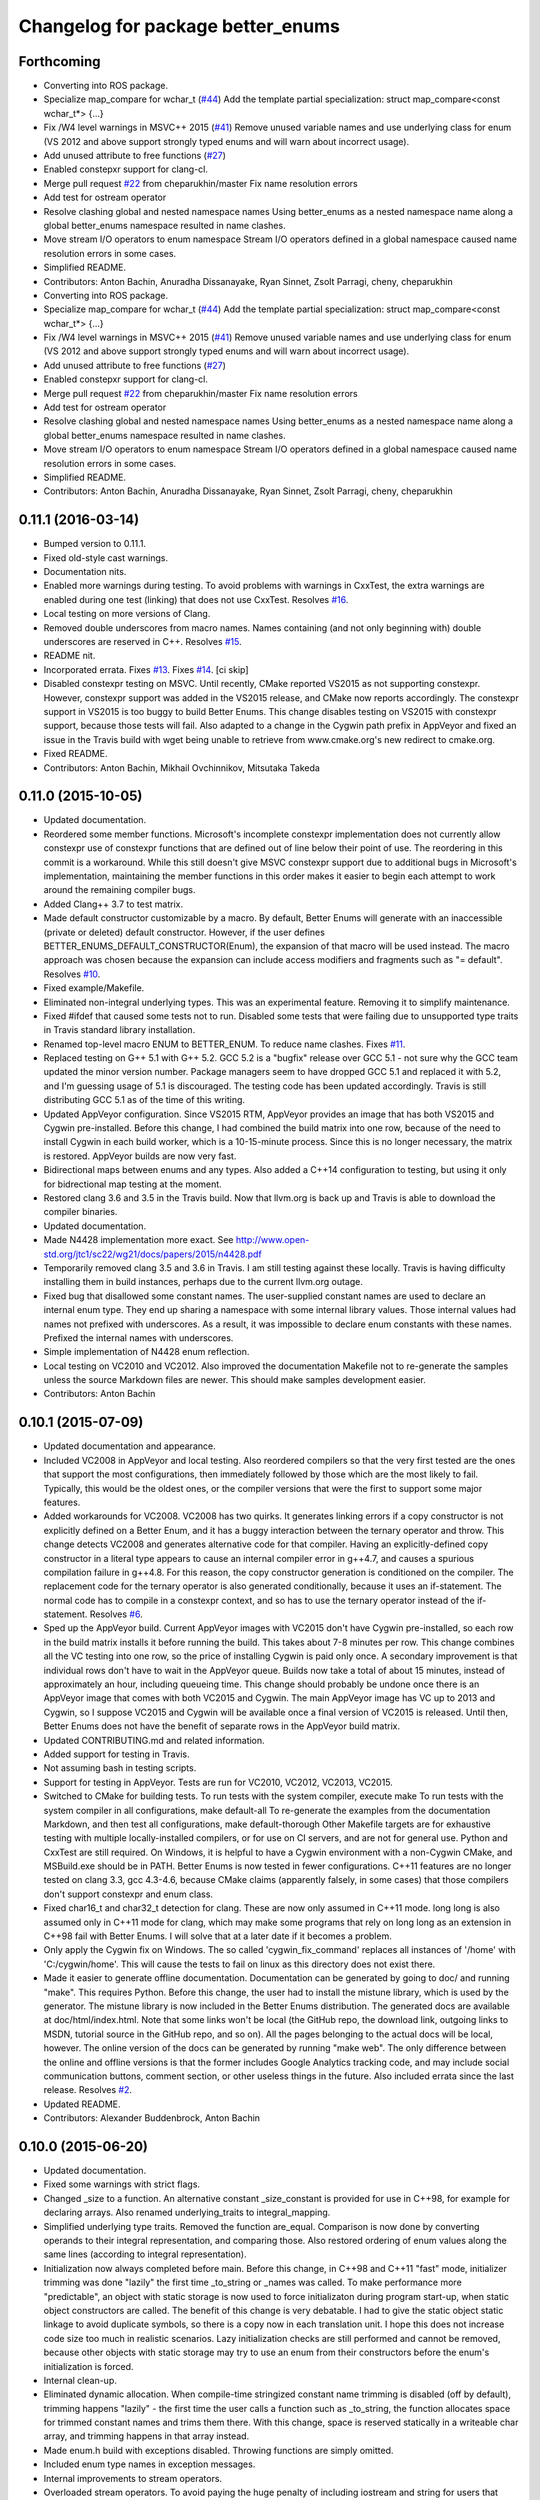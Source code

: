 ^^^^^^^^^^^^^^^^^^^^^^^^^^^^^^^^^^
Changelog for package better_enums
^^^^^^^^^^^^^^^^^^^^^^^^^^^^^^^^^^

Forthcoming
-----------
* Converting into ROS package.
* Specialize map_compare for wchar_t (`#44 <https://github.com/MisoRobotics/better_enums/issues/44>`_)
  Add the template partial specialization:
  struct map_compare<const wchar_t*> {...}
* Fix /W4 level warnings in MSVC++ 2015 (`#41 <https://github.com/MisoRobotics/better_enums/issues/41>`_)
  Remove unused variable names and use underlying class for enum (VS 2012
  and above support strongly typed enums and will warn about incorrect
  usage).
* Add unused attribute to free functions (`#27 <https://github.com/MisoRobotics/better_enums/issues/27>`_)
* Enabled constepxr support for clang-cl.
* Merge pull request `#22 <https://github.com/MisoRobotics/better_enums/issues/22>`_ from cheparukhin/master
  Fix name resolution errors
* Add test for ostream operator
* Resolve clashing global and nested namespace names
  Using better_enums as a nested namespace name along a global better_enums namespace resulted in name clashes.
* Move stream I/O operators to enum namespace
  Stream I/O operators defined in a global namespace caused name resolution errors in some cases.
* Simplified README.
* Contributors: Anton Bachin, Anuradha Dissanayake, Ryan Sinnet, Zsolt Parragi, cheny, cheparukhin

* Converting into ROS package.
* Specialize map_compare for wchar_t (`#44 <https://github.com/MisoRobotics/better_enums/issues/44>`_)
  Add the template partial specialization:
  struct map_compare<const wchar_t*> {...}
* Fix /W4 level warnings in MSVC++ 2015 (`#41 <https://github.com/MisoRobotics/better_enums/issues/41>`_)
  Remove unused variable names and use underlying class for enum (VS 2012
  and above support strongly typed enums and will warn about incorrect
  usage).
* Add unused attribute to free functions (`#27 <https://github.com/MisoRobotics/better_enums/issues/27>`_)
* Enabled constepxr support for clang-cl.
* Merge pull request `#22 <https://github.com/MisoRobotics/better_enums/issues/22>`_ from cheparukhin/master
  Fix name resolution errors
* Add test for ostream operator
* Resolve clashing global and nested namespace names
  Using better_enums as a nested namespace name along a global better_enums namespace resulted in name clashes.
* Move stream I/O operators to enum namespace
  Stream I/O operators defined in a global namespace caused name resolution errors in some cases.
* Simplified README.
* Contributors: Anton Bachin, Anuradha Dissanayake, Ryan Sinnet, Zsolt Parragi, cheny, cheparukhin

0.11.1 (2016-03-14)
-------------------
* Bumped version to 0.11.1.
* Fixed old-style cast warnings.
* Documentation nits.
* Enabled more warnings during testing.
  To avoid problems with warnings in CxxTest, the extra warnings are
  enabled during one test (linking) that does not use CxxTest.
  Resolves `#16 <https://github.com/MisoRobotics/better_enums/issues/16>`_.
* Local testing on more versions of Clang.
* Removed double underscores from macro names.
  Names containing (and not only beginning with) double underscores are
  reserved in C++.
  Resolves `#15 <https://github.com/MisoRobotics/better_enums/issues/15>`_.
* README nit.
* Incorporated errata.
  Fixes `#13 <https://github.com/MisoRobotics/better_enums/issues/13>`_.
  Fixes `#14 <https://github.com/MisoRobotics/better_enums/issues/14>`_.
  [ci skip]
* Disabled constexpr testing on MSVC.
  Until recently, CMake reported VS2015 as not supporting constexpr.
  However, constexpr support was added in the VS2015 release, and CMake
  now reports accordingly.
  The constexpr support in VS2015 is too buggy to build Better Enums.
  This change disables testing on VS2015 with constexpr support, because
  those tests will fail.
  Also adapted to a change in the Cygwin path prefix in AppVeyor and
  fixed an issue in the Travis build with wget being unable to retrieve
  from www.cmake.org's new redirect to cmake.org.
* Fixed README.
* Contributors: Anton Bachin, Mikhail Ovchinnikov, Mitsutaka Takeda

0.11.0 (2015-10-05)
-------------------
* Updated documentation.
* Reordered some member functions.
  Microsoft's incomplete constexpr implementation does not currently
  allow constexpr use of constexpr functions that are defined out of line
  below their point of use. The reordering in this commit is a
  workaround.
  While this still doesn't give MSVC constexpr support due to additional
  bugs in Microsoft's implementation, maintaining the member functions in
  this order makes it easier to begin each attempt to work around the
  remaining compiler bugs.
* Added Clang++ 3.7 to test matrix.
* Made default constructor customizable by a macro.
  By default, Better Enums will generate with an inaccessible (private or
  deleted) default constructor. However, if the user defines
  BETTER_ENUMS_DEFAULT_CONSTRUCTOR(Enum), the expansion of that macro
  will be used instead. The macro approach was chosen because the
  expansion can include access modifiers and fragments such as
  "= default".
  Resolves `#10 <https://github.com/MisoRobotics/better_enums/issues/10>`_.
* Fixed example/Makefile.
* Eliminated non-integral underlying types.
  This was an experimental feature. Removing it to simplify maintenance.
* Fixed #ifdef that caused some tests not to run.
  Disabled some tests that were failing due to unsupported type traits in
  Travis standard library installation.
* Renamed top-level macro ENUM to BETTER_ENUM.
  To reduce name clashes.
  Fixes `#11 <https://github.com/MisoRobotics/better_enums/issues/11>`_.
* Replaced testing on G++ 5.1 with G++ 5.2.
  GCC 5.2 is a "bugfix" release over GCC 5.1 - not sure why the GCC team
  updated the minor version number. Package managers seem to have dropped
  GCC 5.1 and replaced it with 5.2, and I'm guessing usage of 5.1 is
  discouraged. The testing code has been updated accordingly.
  Travis is still distributing GCC 5.1 as of the time of this writing.
* Updated AppVeyor configuration.
  Since VS2015 RTM, AppVeyor provides an image that has both VS2015 and
  Cygwin pre-installed. Before this change, I had combined the build
  matrix into one row, because of the need to install Cygwin in each
  build worker, which is a 10-15-minute process. Since this is no longer
  necessary, the matrix is restored. AppVeyor builds are now very fast.
* Bidirectional maps between enums and any types.
  Also added a C++14 configuration to testing, but using it only for
  bidrectional map testing at the moment.
* Restored clang 3.6 and 3.5 in the Travis build.
  Now that llvm.org is back up and Travis is able to download the
  compiler binaries.
* Updated documentation.
* Made N4428 implementation more exact.
  See http://www.open-std.org/jtc1/sc22/wg21/docs/papers/2015/n4428.pdf
* Temporarily removed clang 3.5 and 3.6 in Travis.
  I am still testing against these locally. Travis is having difficulty
  installing them in build instances, perhaps due to the current llvm.org
  outage.
* Fixed bug that disallowed some constant names.
  The user-supplied constant names are used to declare an internal enum
  type. They end up sharing a namespace with some internal library
  values. Those internal values had names not prefixed with underscores.
  As a result, it was impossible to declare enum constants with these
  names.
  Prefixed the internal names with underscores.
* Simple implementation of N4428 enum reflection.
* Local testing on VC2010 and VC2012.
  Also improved the documentation Makefile not to re-generate the samples
  unless the source Markdown files are newer. This should make samples
  development easier.
* Contributors: Anton Bachin

0.10.1 (2015-07-09)
-------------------
* Updated documentation and appearance.
* Included VC2008 in AppVeyor and local testing.
  Also reordered compilers so that the very first tested are the ones
  that support the most configurations, then immediately followed by
  those which are the most likely to fail. Typically, this would be the
  oldest ones, or the compiler versions that were the first to support
  some major features.
* Added workarounds for VC2008.
  VC2008 has two quirks. It generates linking errors if a copy
  constructor is not explicitly defined on a Better Enum, and it has a
  buggy interaction between the ternary operator and throw. This change
  detects VC2008 and generates alternative code for that compiler.
  Having an explicitly-defined copy constructor in a literal type appears
  to cause an internal compiler error in g++4.7, and causes a spurious
  compilation failure in g++4.8. For this reason, the copy constructor
  generation is conditioned on the compiler.
  The replacement code for the ternary operator is also generated
  conditionally, because it uses an if-statement. The normal code has to
  compile in a constexpr context, and so has to use the ternary operator
  instead of the if-statement.
  Resolves `#6 <https://github.com/MisoRobotics/better_enums/issues/6>`_.
* Sped up the AppVeyor build.
  Current AppVeyor images with VC2015 don't have Cygwin pre-installed, so
  each row in the build matrix installs it before running the build. This
  takes about 7-8 minutes per row.
  This change combines all the VC testing into one row, so the price of
  installing Cygwin is paid only once. A secondary improvement is that
  individual rows don't have to wait in the AppVeyor queue. Builds now
  take a total of about 15 minutes, instead of approximately an hour,
  including queueing time.
  This change should probably be undone once there is an AppVeyor image
  that comes with both VC2015 and Cygwin. The main AppVeyor image has VC
  up to 2013 and Cygwin, so I suppose VC2015 and Cygwin will be available
  once a final version of VC2015 is released.
  Until then, Better Enums does not have the benefit of separate rows in
  the AppVeyor build matrix.
* Updated CONTRIBUTING.md and related information.
* Added support for testing in Travis.
* Not assuming bash in testing scripts.
* Support for testing in AppVeyor.
  Tests are run for VC2010, VC2012, VC2013, VC2015.
* Switched to CMake for building tests.
  To run tests with the system compiler, execute
  make
  To run tests with the system compiler in all configurations,
  make default-all
  To re-generate the examples from the documentation Markdown, and then
  test all configurations,
  make default-thorough
  Other Makefile targets are for exhaustive testing with multiple
  locally-installed compilers, or for use on CI servers, and are not for
  general use.
  Python and CxxTest are still required. On Windows, it is helpful to
  have a Cygwin environment with a non-Cygwin CMake, and MSBuild.exe
  should be in PATH.
  Better Enums is now tested in fewer configurations. C++11 features are
  no longer tested on clang 3.3, gcc 4.3-4.6, because CMake claims
  (apparently falsely, in some cases) that those compilers don't support
  constexpr and enum class.
* Fixed char16_t and char32_t detection for clang.
  These are now only assumed in C++11 mode. long long is also assumed
  only in C++11 mode for clang, which may make some programs that rely on
  long long as an extension in C++98 fail with Better Enums. I will solve
  that at a later date if it becomes a problem.
* Only apply the Cygwin fix on Windows.
  The so called 'cygwin_fix_command' replaces all instances of '/home'
  with 'C:/cygwin/home'. This will cause the tests to fail on linux as
  this directory does not exist there.
* Made it easier to generate offline documentation.
  Documentation can be generated by going to doc/ and running "make".
  This requires Python. Before this change, the user had to install the
  mistune library, which is used by the generator. The mistune library is
  now included in the Better Enums distribution.
  The generated docs are available at doc/html/index.html. Note that some
  links won't be local (the GitHub repo, the download link, outgoing
  links to MSDN, tutorial source in the GitHub repo, and so on). All the
  pages belonging to the actual docs will be local, however.
  The online version of the docs can be generated by running "make web".
  The only difference between the online and offline versions is that the
  former includes Google Analytics tracking code, and may include social
  communication buttons, comment section, or other useless things in the
  future.
  Also included errata since the last release.
  Resolves `#2 <https://github.com/MisoRobotics/better_enums/issues/2>`_.
* Updated README.
* Contributors: Alexander Buddenbrock, Anton Bachin

0.10.0 (2015-06-20)
-------------------
* Updated documentation.
* Fixed some warnings with strict flags.
* Changed _size to a function.
  An alternative constant _size_constant is provided for use in C++98,
  for example for declaring arrays.
  Also renamed underlying_traits to integral_mapping.
* Simplified underlying type traits.
  Removed the function are_equal. Comparison is now done by converting
  operands to their integral representation, and comparing those. Also
  restored ordering of enum values along the same lines (according to
  integral representation).
* Initialization now always completed before main.
  Before this change, in C++98 and C++11 "fast" mode, initializer
  trimming was done "lazily" the first time _to_string or _names was
  called. To make performance more "predictable", an object with static
  storage is now used to force initializaton during program start-up,
  when static object constructors are called.
  The benefit of this change is very debatable. I had to give the static
  object static linkage to avoid duplicate symbols, so there is a copy
  now in each translation unit. I hope this does not increase code size
  too much in realistic scenarios.
  Lazy initialization checks are still performed and cannot be removed,
  because other objects with static storage may try to use an enum from
  their constructors before the enum's initialization is forced.
* Internal clean-up.
* Eliminated dynamic allocation.
  When compile-time stringized constant name trimming is disabled (off by
  default), trimming happens "lazily" - the first time the user calls a
  function such as _to_string, the function allocates space for trimmed
  constant names and trims them there.
  With this change, space is reserved statically in a writeable char
  array, and trimming happens in that array instead.
* Made enum.h build with exceptions disabled.
  Throwing functions are simply omitted.
* Included enum type names in exception messages.
* Internal improvements to stream operators.
* Overloaded stream operators.
  To avoid paying the huge penalty of including iostream and string for
  users that don't need those headers, and to avoid creating a second,
  optional header file, I resorted to defining the operators as templates
  to prevent type checking until the user tries to actually use them. The
  stream types and strings are wrapped in a metafunction that depends on
  the template parameter. This is basically a hack, but it seems to work.
* Experimental generalization of underlying types.
  With this change, the underlying type can be a non-integral type that
  provides conversions to and from an integral type. See the test at
  test/cxxtest/underlying.h for some examples - though they are more
  verbose than strictly necessary, for testing needs.
  Move constructors in underlying types are not supported. It has been
  difficult so far to get constexpr code not to select the move
  constructor, which is generally not constexpr, for various operations.
* Improved test.py to for multiple test files and Cygwin.
* Made ENUM usable in namespaces.
* Updated contact information and other errata.
* Added CONTRIBUTING file and acknowledgements.
* Eliminated underscored internal macro names.
  Also made a few documentation changes.
* Contributors: Anton Bachin

0.9.0 (2015-06-05)
------------------
* Updated and improved documentation.
* Made the test script use only the system compiler by default and extended some
  support to VC++.
  The unit test is currently not being run on VC++ due to a problem with CxxTest,
  Cygwin, and paths. However, the examples are being compiled and having their
  output checked, and the multiple translation unit test is being run.
  Running "(cd test ; ./test.py)" should now run tests only using the default
  compiler, on a Unix-like system. test.py --all runs tests on the full array of
  compilers that I have installed and symlinked on my development machines.
* Ported to Microsoft Visual Studio.
  Worked around a bug with vararg macro expansion in VC++ and tested with Visual
  Studio 2013. This commit does not include exhaustive tests for that compiler as
  for clang and gcc. They are coming in a follow-on commit.
  https://connect.microsoft.com/VisualStudio/feedback/details/521844/variadic-macro-treating-va-args-as-a-single-parameter-for-other-macros
* Complete documentation and testing overhaul.
  The documentation is now generated from markdown. Samples are generated from the
  tutorial pages. Testing is done by a Python script which runs the tests for a
  large number of compilers.
  This version is not very developer-friendly - the Python scripts need ways of
  limiting what compilers they try to run. If you don't have 15 compilers
  installed, you won't be able to run the tests in this commit. Fix coming soon.
* Simplified enum.h.
  This patch contains several minor changes.
  - Eliminated the use of a deleted constructor in C++11. C++98 private default
  constructor is sufficient.
  - Eliminated old namespace _enum and merged it with namespace better_enums.
  - Prefixed size_t with std:: to comply with standards more strictly.
  - Shortened feature control macros by deleting the word "FORCE".
  Also moved make_macros.py.
* Rewrote unit tests to work for multiple configurations.
* Fixed bug with missing constructor deletion, removed reference to nullptr.
* Renamed some constants and pp_map_gen.py.
* Made enum class (strict) conversion opt-in on a global basis.
  This makes C++98 and C++11 Better Enums fully compatible by default. If the user
  defines BETTER_ENUMS_FORCE_STRICT_CONVERSION before including enum.h, it is
  necessary to prefix enum constants in switch cases with '+', but Better Enums
  are not implicitly convertible to integers.
* Made all-constexpr (slow) enums an opt-in feature.
* Used explicit inline functions to simplify type hierarchy, also simplified iterables names.
* Fixed problem with multiple compilation units under C++98.
* Refactored using more higher-order macros.
* Made comparison operators global to simplify them.
* Prefixed .to\_* methods with underscores to avoid name conflicts.
* Fixed incorrect definition of optional::operator ->.
* Renamed remaining uppercased types in public interface to lowercase.
* Modifications to support aggressive compiler warning levels.
  These modifications ensure enum.h can be used in a wider
  selection of end user projects without triggering warnings.
  GCC 4.9.2 was used with the following warning flags set:
  -Wall -Wextra -Wshadow -Weffc++ -Wno-unused-parameter
  -Wno-unused-local-typedefs -Wno-long-long -Wstrict-aliasing
  -Werror -pedantic -std=c++1y -Wformat=2 -Wmissing-include-dirs
  -Wsync-nand -Wuninitialized -Wconditionally-supported -Wconversion
  -Wuseless-cast -Wzero-as-null-pointer-constant
  This commit includes the modifications required to enable successful
  use of enum.h via both the "test" and "example" directories.
* Port to C++98 with variadic macros.
  enum.h tries to automatically detect whether it is running with C++11 support.
  If not, it emits alternative code that is supposed to work on compilers
  supporting C++98 and variadic macros. This code is largely interface-compatible
  with the C++11 code, with the following semantic differences:
  - No compile-time stringization. This is done upon first use of a function other
  than to_integral.
  - Implicit conversion to integral types. This is due to the lack of enum class
  support.
  - The values _name, _names, _values are replaced with functions _name\_, _names\_,
  _values\_.
* Forbade nearly all implicit conversions to integral types.
  Each Better Enum now has an internal enum class type to which it is convertible,
  instead of being convertible to the regular enum that defines its constants.
  switch statements are compiled at the enum class type. This comes at the price
  of the user having to type +Enum::Constant instead of Enum::Constant in cases,
  in order to trigger an explicit promotion of the pre-C++11 enum to Better Enum,
  so it can then be implicitly converted to the enum class.
  The remaining "hole" is that direct references to constants (Enum::Constant) are
  still implicitly convertible to integral types, because they have naked
  pre-C++11 enum type.
* Added non-throwing versions of enum introduction functions.
  These return values of an optional type better_enums::optional<T>. This type is
  defined in the spirit of boost::optional<T> and std::optional<T>, but is easy to
  manipulate at compile time. Two additional macros BETTER_ENUMS_USE_OPTIONAL and
  BETTER_ENUMS_EXTRA_INCLUDE are honored, whose intent is for the user to be able
  to inject an alternative option type. However, there are currently no viable
  alternatives. boost::optional<T> does not play well with constexpr, and I failed
  to make the code compile with std::optional<T>. I did not try very hard. I
  intend to support std::optional<T> in the future. Perhaps it will be the
  default, when available.
* Removed range properties.
  They can now be easily computed using the random access iterators. There appears
  to be a slight performance improvement.
* Option to opt in to implicit conversion to enum class instead of enum.
  A Better Enum is normally implicitly convertible to its internal enum type,
  which makes it then implicitly convertible to an integer as well. The former
  conversion is necessary for Better Enums to be usable in switch statements.
  This change makes it possible to define BETTER_ENUMS_SAFER_SWITCH, which makes
  Better Enums convert to an enum class, preventing the implicit conversion to
  integers. The drawback is that switch cases have to be written as
  case Enum::_Case::A:
  instead of
  case Enum::A:
* Minimally updated documentation.
* Subscript operator for iterables and tests for constexpr iterators.
* Made to_string conversion constexpr and removed the last of the weak symbols.
  The interface is now uniformly constexpr, including to_string and the _names
  iterable. Without the weak symbol, the remaining code is also entirely standard
  C++.
  The compile-time string trimming code in this commit has a negative impact on
  performance. The performance test is now twice as slow as including <iostream>,
  whereas before it was faster. That test declares an excessive number of enums,
  though, so perhaps in typical usage, and with some future optimizations, the
  impact will not be so significant.
  There may be other ways to solve this, such as providing a version of the macro
  that does not trim strings at compile time, but only checks if they need
  trimming. If some string does need trimming, that macro would fail a
  static_assert and ask the user to use the slow macro.
* Removed most weak symbols. Iterators should now be random access.
  The remaining weak symbol will be removed when string conversions become
  constexpr. Iterator are random access because they are now pointers.
* Eliminated separate map macro file and inlined its contents into enum.h.
* Updated documentation with new front page.
* Added contact information to README.
* Contributors: Anton Bachin, Ben Alex

0.8.0 (2015-05-11)
------------------
* Initial release.
* .gitignore
* Contributors: Anton Bachin
